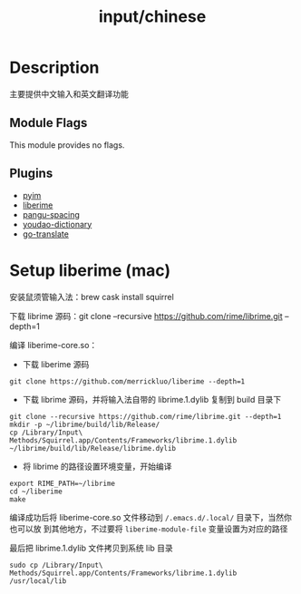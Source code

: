 #+TITLE:   input/chinese

* Description
主要提供中文输入和英文翻译功能

** Module Flags
This module provides no flags.

** Plugins
+ [[https://github.com/tumashu/pyim][pyim]]
+ [[https://github.com/merrickluo/liberime][liberime]]
+ [[https://github.com/coldnew/pangu-spacing][pangu-spacing]]
+ [[https://github.com/xuchunyang/youdao-dictionary.el][youdao-dictionary]]
+ [[https://github.com/lorniu/go-translate][go-translate]]

* Setup liberime (mac)
安装鼠须管输入法：brew cask install squirrel

下载 librime 源码：git clone --recursive https://github.com/rime/librime.git --depth=1

编译 liberime-core.so：
+ 下载 liberime 源码
#+begin_src
git clone https://github.com/merrickluo/liberime --depth=1
#+end_src

+ 下载 librime 源码，并将输入法自带的 librime.1.dylib 复制到 build 目录下
#+begin_src
git clone --recursive https://github.com/rime/librime.git --depth=1
mkdir -p ~/librime/build/lib/Release/
cp /Library/Input\ Methods/Squirrel.app/Contents/Frameworks/librime.1.dylib ~/librime/build/lib/Release/librime.dylib
#+end_src

+ 将 librime 的路径设置环境变量，开始编译
#+begin_src
export RIME_PATH=~/librime
cd ~/liberime
make
#+end_src

编译成功后将 liberime-core.so 文件移动到 ~/.emacs.d/.local/~ 目录下，当然你也可以放
到其他地方，不过要将 ~liberime-module-file~ 变量设置为对应的路径

最后把 librime.1.dylib 文件拷贝到系统 lib 目录
: sudo cp /Library/Input\ Methods/Squirrel.app/Contents/Frameworks/librime.1.dylib /usr/local/lib
